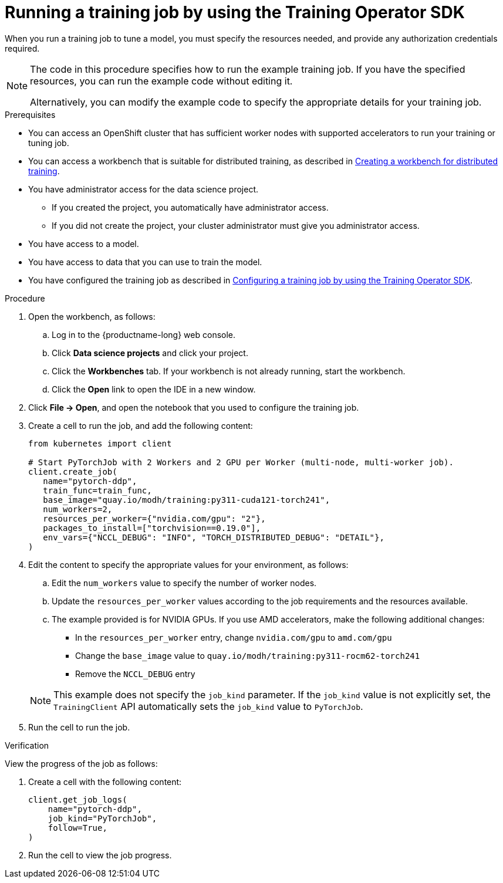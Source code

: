 :_module-type: PROCEDURE

[id="running-a-training-job-by-using-the-kfto-sdk_{context}"]
= Running a training job by using the Training Operator SDK

[role='_abstract']
When you run a training job to tune a model, you must specify the resources needed, and provide any authorization credentials required. 

[NOTE]
====
The code in this procedure specifies how to run the example training job. 
If you have the specified resources, you can run the example code without editing it.

Alternatively, you can modify the example code to specify the appropriate details for your training job.
====

.Prerequisites

* You can access an OpenShift cluster that has sufficient worker nodes with supported accelerators to run your training or tuning job.


ifndef::upstream[]
* You can access a workbench that is suitable for distributed training, as described in link:{rhoaidocshome}{default-format-url}/working_with_distributed_workloads/preparing-the-distributed-training-environment_distributed-workloads#creating-a-workbench-for-distributed-training_distributed-workloads[Creating a workbench for distributed training].
endif::[]
ifdef::upstream[]
* You can access a workbench that is suitable for distributed training, as described in link:{odhdocshome}/working-with-distributed-workloads/#creating-a-workbench-for-distributed-training_distributed-workloads[Creating a workbench for distributed training].
endif::[]

* You have administrator access for the data science project.
** If you created the project, you automatically have administrator access. 
** If you did not create the project, your cluster administrator must give you administrator access.

* You have access to a model.
* You have access to data that you can use to train the model.

ifndef::upstream[]
* You have configured the training job as described in link:{rhoaidocshome}{default-format-url}/working_with_distributed_workloads/using-the-kubeflow-sdk-to-run-distributed-training_distributed-workloads#configuring-a-training-job-by-using-the-kfto-sdk_distributed-workloads[Configuring a training job by using the Training Operator SDK].
endif::[]
ifdef::upstream[]
* You have configured the training job as described in link:{odhdocshome}/working-with-distributed-workloads/#configuring-a-training-job-by-using-the-kfto-sdk_distributed-workloads[Configuring a training job by using the Training Operator SDK].
endif::[]


.Procedure
. Open the workbench, as follows:
.. Log in to the {productname-long} web console.
.. Click *Data science projects* and click your project.
.. Click the *Workbenches* tab. 
If your workbench is not already running, start the workbench.
.. Click the *Open* link to open the IDE in a new window. 

. Click *File -> Open*, and open the notebook that you used to configure the training job.

. Create a cell to run the job, and add the following content:
+
[source,subs="+quotes"]
----
from kubernetes import client

# Start PyTorchJob with 2 Workers and 2 GPU per Worker (multi-node, multi-worker job).
client.create_job(
   name="pytorch-ddp",
   train_func=train_func,
   base_image="quay.io/modh/training:py311-cuda121-torch241",
   num_workers=2,
   resources_per_worker={"nvidia.com/gpu": "2"},
   packages_to_install=["torchvision==0.19.0"],
   env_vars={"NCCL_DEBUG": "INFO", "TORCH_DISTRIBUTED_DEBUG": "DETAIL"},
)
----

. Edit the content to specify the appropriate values for your environment, as follows:

.. Edit the `num_workers` value to specify the number of worker nodes.
.. Update the `resources_per_worker` values according to the job requirements and the resources available.
.. The example provided is for NVIDIA GPUs. If you use AMD accelerators, make the following additional changes:

* In the `resources_per_worker` entry, change `nvidia.com/gpu` to `amd.com/gpu`
* Change the `base_image` value to `quay.io/modh/training:py311-rocm62-torch241`
* Remove the `NCCL_DEBUG` entry


+
[NOTE] 
====
This example does not specify the `job_kind` parameter.
If the `job_kind` value is not explicitly set, the `TrainingClient` API automatically sets the `job_kind` value to `PyTorchJob`.
====

. Run the cell to run the job.


.Verification
View the progress of the job as follows:

. Create a cell with the following content:
+
[source,subs="+quotes"]
----
client.get_job_logs(
    name="pytorch-ddp",
    job_kind="PyTorchJob",
    follow=True,
)
----

. Run the cell to view the job progress.


////
[role='_additional-resources']
.Additional resources
<Do we want to link to additional resources?>


* link:https://url[link text]
////
